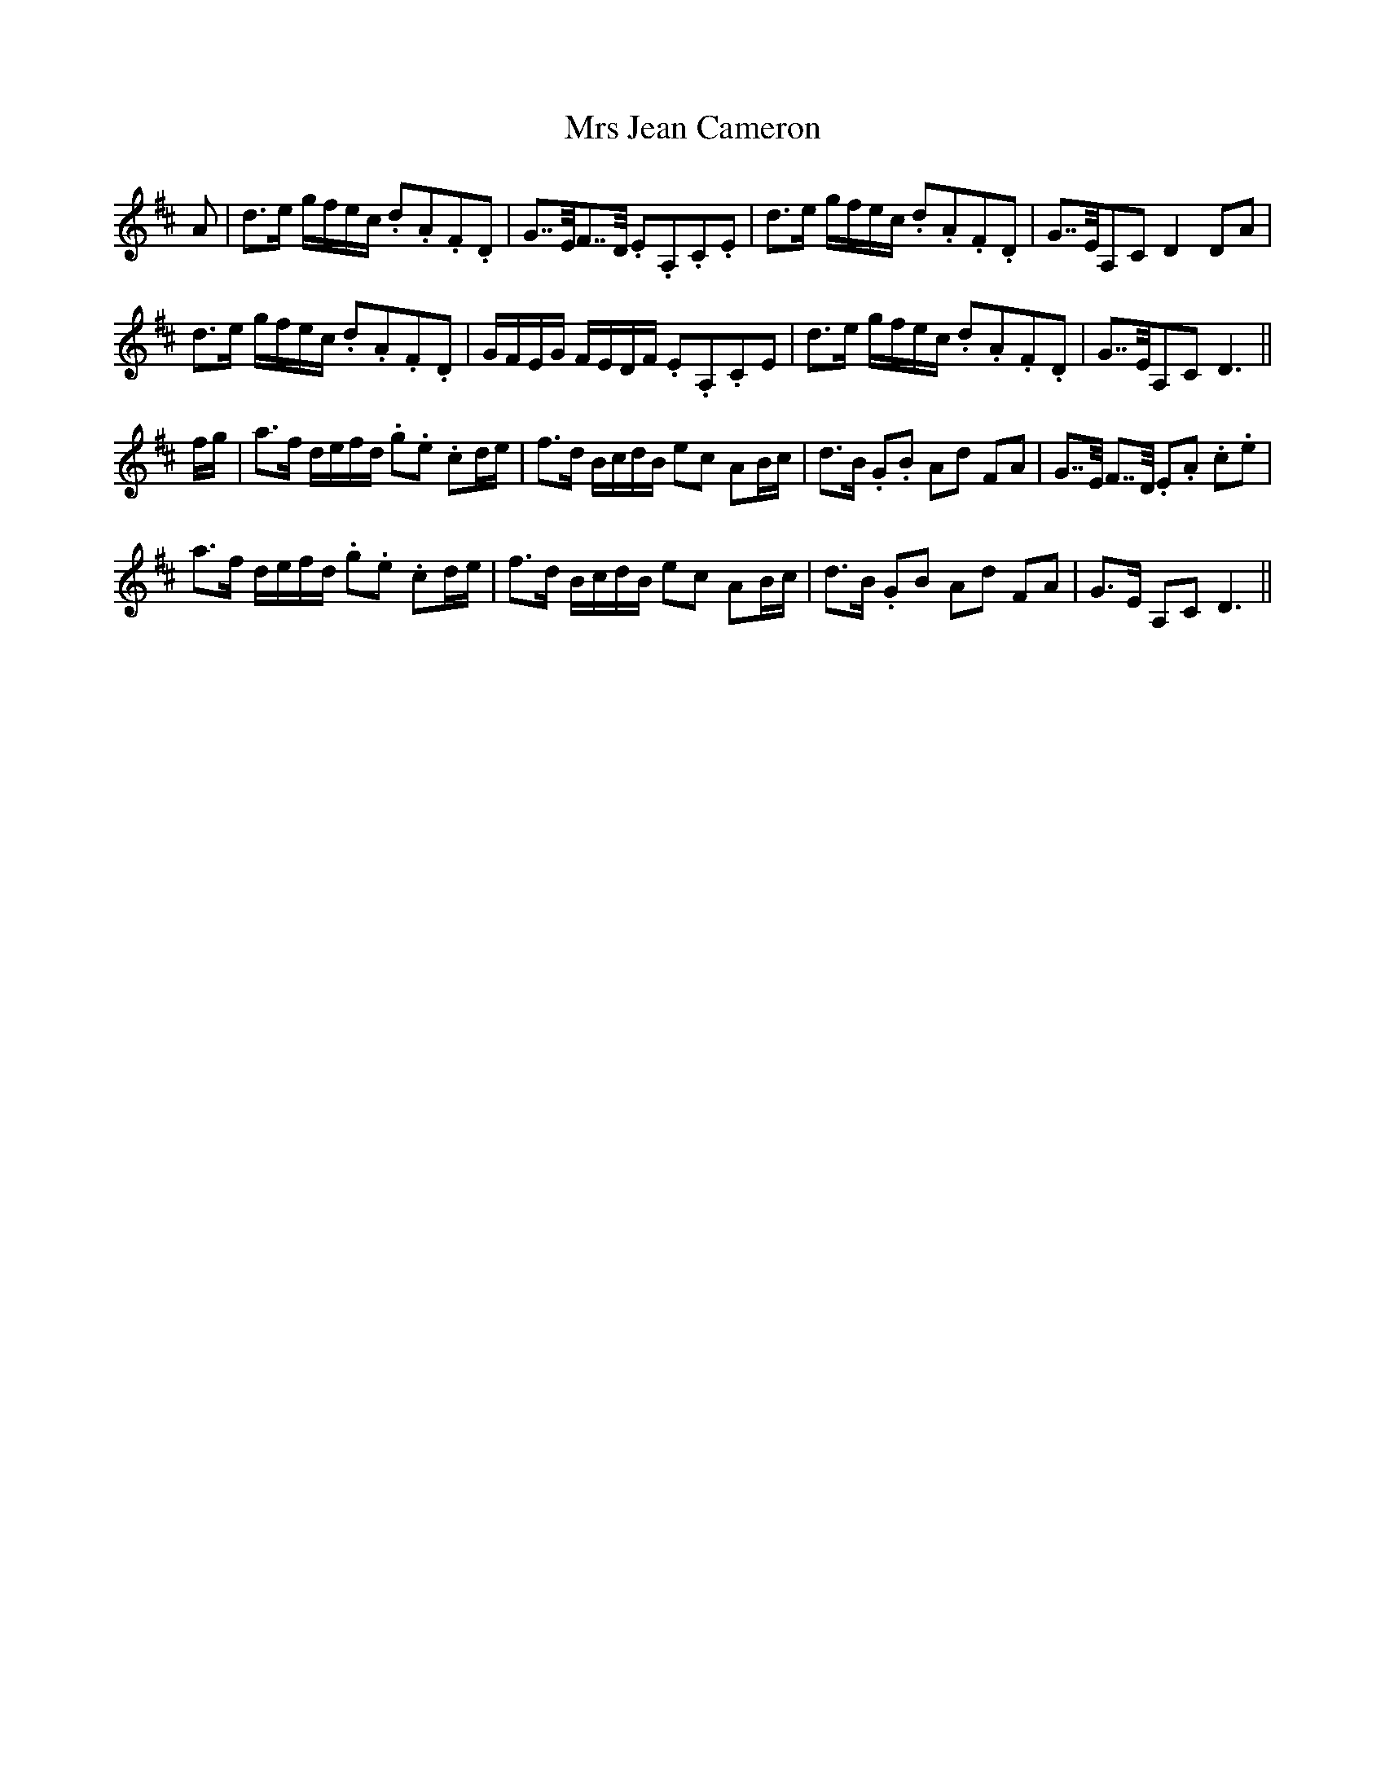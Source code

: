 X: 28153
T: Mrs Jean Cameron
R: march
M: 
K: Dmajor
A|d>e g/f/e/c/ .d.A.F.D|G>>EF>>D .E.A,.C.E|d>e g/f/e/c/ .d.A.F.D|G>>EA,C D2DA|
d>e g/f/e/c/ .d.A.F.D|G/F/E/G/ F/E/D/F/ .E.A,.CE|d>e g/f/e/c/ .d.A.F.D|G>>EA,C D3||
f/g/|a>f d/e/f/d/ .g.e .cd/e/|f>d B/c/d/B/ ec AB/c/|d>B .G.B Ad FA|G>>E F>>D .E.A .c.e|
a>f d/e/f/d/ .g.e .cd/e/|f>d B/c/d/B/ ec AB/c/|d>B .GB Ad FA|G>E A,C D3||

